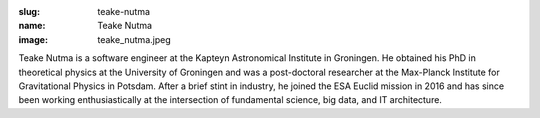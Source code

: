 :slug: teake-nutma
:name: Teake Nutma
:image: teake_nutma.jpeg

Teake Nutma is a software engineer at the Kapteyn Astronomical
Institute in Groningen. He obtained his PhD in theoretical physics at
the University of Groningen and was a post-doctoral researcher at the
Max-Planck Institute for Gravitational Physics in Potsdam. After a
brief stint in industry, he joined the ESA Euclid mission in 2016 and
has since been working enthusiastically at the intersection of
fundamental science, big data, and IT architecture.

